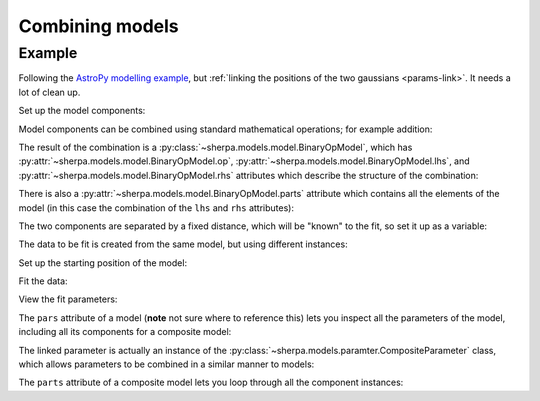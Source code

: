 ****************
Combining models
****************

Example
=======

Following the `AstroPy modelling example
<http://docs.astropy.org/en/stable/modeling/#compound-models>`_,
but :ref:`linking the positions of the two gaussians <params-link>`.
It needs a lot of clean up.

.. sherpa::

   In [1]: import numpy as np

   In [1]: import matplotlib.pyplot as plt
   
   In [1]: from sherpa import data, models, stats, optmethods, fit, plot
   
   In [1]: np.random.seed(42)

Set up the model components:

.. sherpa::
   
   In [1]: g1 = models.Gauss1D('g1')

   In [1]: g2 = models.Gauss1D('g2')

Model components can be combined using standard mathematical
operations; for example addition:

.. sherpa::

   In [1]: mdl = g1 + g2

   In [1]: mdl

   In [1]: print(mdl)

The result of the combination is a
:py:class:`~sherpa.models.model.BinaryOpModel`, which has
:py:attr:`~sherpa.models.model.BinaryOpModel.op`,
:py:attr:`~sherpa.models.model.BinaryOpModel.lhs`,
and :py:attr:`~sherpa.models.model.BinaryOpModel.rhs`
attributes which describe the structure of the combination:

.. sherpa::

   In [1]: mdl.op

   In [1]: mdl.lhs

   In [1]: mdl.rhs

There is also a
:py:attr:`~sherpa.models.model.BinaryOpModel.parts` attribute
which contains all the elements of the model (in this case the
combination of the ``lhs`` and ``rhs`` attributes):

.. sherpa::

   In [1]: mdl.parts
   
The two components are separated by a fixed distance, which
will be "known" to the fit, so set it up as a variable:

.. sherpa::
   
   In [1]: sep = 0.5
      
The data to be fit is created from the same model, but using
different instances:

.. sherpa::

   In [1]: sim1, sim2 = models.Gauss1D(), models.Gauss1D()
   
   In [1]: mdl_sim = sim1 + sim2
   
   In [1]: sim1.ampl = 1.0

   In [1]: sim1.pos = 0.0

   In [1]: sim1.fwhm = 0.5

   In [1]: sim2.ampl = 2.5

   In [1]: sim2.pos = sep

   In [1]: sim2.fwhm = 0.25

.. sherpa::   

   In [1]: x = np.linspace(-1, 1, 200)
   
   In [1]: y = mdl_sim(x) + np.random.normal(0., 0.2, x.shape)

   In [1]: d = data.Data1D('multiple', x, y)
   
   In [1]: dplot = plot.DataPlot()

   In [1]: dplot.prepare(d)
   
   @savefig model_combine_data.png width=8in
   In [1]: dplot.plot()

.. sherpa::
   :suppress:

   In [1]: plt.clf()

Set up the starting position of the model:

.. sherpa::
   
   # Create a linked parameter
   In [1]: g2.pos = g1.pos + sep

   In [1]: g2.fwhm = 0.1

   In [1]: g1.fwhm = 0.1

   # Store the starting model
   In [1]: ystart = mdl(x)

   In [1]: mplot = plot.ModelPlot()

   In [1]: mplot.prepare(d, mdl)

   In [1]: dplot.plot()
   
   @savefig model_combine_start.png width=8in
   In [1]: mplot.plot(overplot=True)

.. sherpa::
   :suppress:

   In [1]: plt.clf()

Fit the data:
   
.. sherpa::
   
   In [1]: f = fit.Fit(d, mdl, stats.LeastSq(), optmethods.LevMar())

   In [1]: res = f.fit()
   
   In [1]: fplot = plot.FitPlot()

   # Update the model plot
   In [1]: mplot.prepare(d, mdl)

   In [1]: fplot.prepare(dplot, mplot)

   In [1]: fplot.plot()

   # Overplot the starting position
   In [1]: plt.plot(x, ystart, label='Start');
   
   @savefig model_combine.png width=8in
   In [1]: plt.legend(loc=2);

.. sherpa::
   :suppress:

   In [1]: plt.clf()

View the fit parameters:

.. sherpa::

   In [1]: print(g1)

   In [1]: print(mdl)

The ``pars`` attribute of a model (**note** not sure where
to reference this) lets you inspect all the parameters of
the model, including all its components for a composite model:
   
.. sherpa::
   
   In [1]: for par in mdl.pars:
      ...:     if par.link is None:
      ...:         print("{:10s} -> {:3f}".format(par.fullname, par.val))
      ...:     else:
      ...:         print("{:10s} -> link to {}".format(par.fullname, par.link.name))

The linked parameter is actually an instance of the
:py:class:`~sherpa.models.paramter.CompositeParameter`
class, which allows parameters to be combined in a similar
manner to models:

.. sherpa::

   In [1]: g2.pos.link

   In [1]: print(g2.pos.link)
   
The ``parts`` attribute of a composite model
lets you loop through all the component instances:

.. sherpa::
   
   In [1]: for cpt in mdl.parts:
      ...:     print(cpt)
